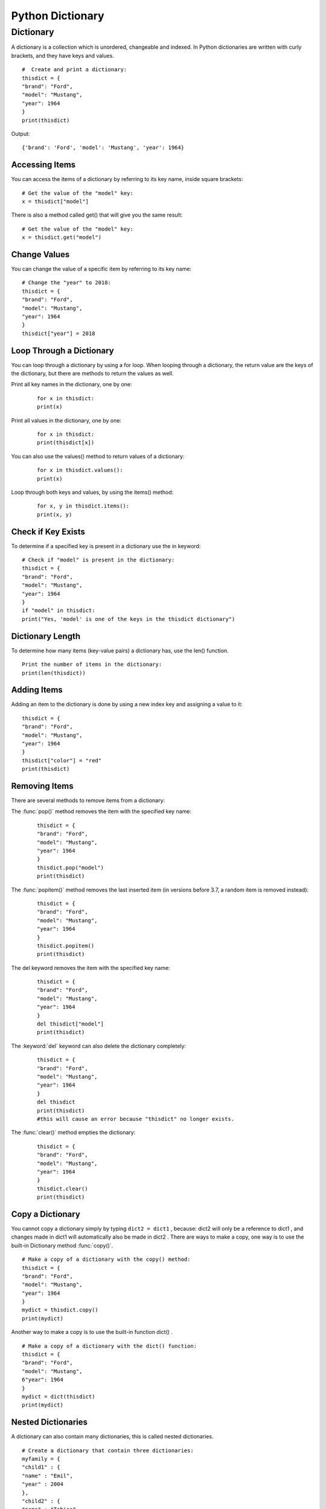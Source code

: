 =====================
Python Dictionary
=====================

.. index:: ! Dictionary
    single : Dictionary

Dictionary
===========

A dictionary is a collection which is unordered, changeable and indexed. In Python
dictionaries are written with curly brackets, and they have keys and values.
::

    #  Create and print a dictionary:
    thisdict = {
    "brand": "Ford",
    "model": "Mustang",
    "year": 1964
    }
    print(thisdict)

Output:
::

    {'brand': 'Ford', 'model': 'Mustang', 'year': 1964}

Accessing Items
-----------------

You can access the items of a dictionary by referring to its key name, inside square brackets:
::

    # Get the value of the "model" key:
    x = thisdict["model"]

There is also a method called get() that will give you the same result:
::

    # Get the value of the "model" key:
    x = thisdict.get("model")

Change Values
---------------

You can change the value of a specific item by referring to its key name:
::

    # Change the "year" to 2018:
    thisdict = {
    "brand": "Ford",
    "model": "Mustang",
    "year": 1964
    }
    thisdict["year"] = 2018

Loop Through a Dictionary
--------------------------

You can loop through a dictionary by using a for loop.
When looping through a dictionary, the return value are the keys of the dictionary, but there
are methods to return the values as well.

Print all key names in the dictionary, one by one:
    ::

        for x in thisdict:
        print(x)

Print all values in the dictionary, one by one:
    ::

        for x in thisdict:
        print(thisdict[x])

You can also use the values() method to return values of a dictionary:
    ::

        for x in thisdict.values():
        print(x)

Loop through both keys and values, by using the items() method:
    ::

        for x, y in thisdict.items():
        print(x, y)

Check if Key Exists
---------------------

To determine if a specified key is present in a dictionary use the in keyword:

::

    # Check if "model" is present in the dictionary:
    thisdict = {
    "brand": "Ford",
    "model": "Mustang",
    "year": 1964
    }
    if "model" in thisdict:
    print("Yes, 'model' is one of the keys in the thisdict dictionary")

Dictionary Length
----------------------

To determine how many items (key-value pairs) a dictionary has, use the len() function.
::

    Print the number of items in the dictionary:
    print(len(thisdict))

Adding Items
-------------

Adding an item to the dictionary is done by using a new index key and assigning a value to it:
::

    thisdict = {
    "brand": "Ford",
    "model": "Mustang",
    "year": 1964
    }
    thisdict["color"] = "red"
    print(thisdict)

Removing Items
------------------

There are several methods to remove items from a dictionary:

The :func:`pop()` method removes the item with the specified key name:
    ::

        thisdict = {
        "brand": "Ford",
        "model": "Mustang",
        "year": 1964
        }
        thisdict.pop("model")
        print(thisdict)

The :func:`popitem()` method removes the last inserted item (in versions before 3.7, a random item is removed instead):
    ::

        thisdict = {
        "brand": "Ford",
        "model": "Mustang",
        "year": 1964
        }
        thisdict.popitem()
        print(thisdict)

The del keyword removes the item with the specified key name:
    ::

        thisdict = {
        "brand": "Ford",
        "model": "Mustang",
        "year": 1964
        }
        del thisdict["model"]
        print(thisdict)

The :keyword:`del` keyword can also delete the dictionary completely:
    ::

        thisdict = {
        "brand": "Ford",
        "model": "Mustang",
        "year": 1964
        }
        del thisdict
        print(thisdict)
        #this will cause an error because "thisdict" no longer exists.

The :func:`clear()` method empties the dictionary:
    ::

        thisdict = {
        "brand": "Ford",
        "model": "Mustang",
        "year": 1964
        }
        thisdict.clear()
        print(thisdict)

Copy a Dictionary
--------------------

You cannot copy a dictionary simply by typing ``dict2 = dict1`` , because: dict2 will only be
a reference to dict1 , and changes made in dict1 will automatically also be made in
dict2 .
There are ways to make a copy, one way is to use the built-in Dictionary method :func:`copy()`.
::

    # Make a copy of a dictionary with the copy() method:
    thisdict = {
    "brand": "Ford",
    "model": "Mustang",
    "year": 1964
    }
    mydict = thisdict.copy()
    print(mydict)

Another way to make a copy is to use the built-in function dict() .
::

    # Make a copy of a dictionary with the dict() function:
    thisdict = {
    "brand": "Ford",
    "model": "Mustang",
    6"year": 1964
    }
    mydict = dict(thisdict)
    print(mydict)

Nested Dictionaries
--------------------

A dictionary can also contain many dictionaries, this is called nested dictionaries.
::

    # Create a dictionary that contain three dictionaries:
    myfamily = {
    "child1" : {
    "name" : "Emil",
    "year" : 2004
    },
    "child2" : {
    "name" : "Tobias",
    "year" : 2007
    },
    "child3" : {
    "name" : "Linus",
    "year" : 2011
    }
    }

Or, if you want to nest three dictionaries that already exists as dictionaries:

Create three dictionaries, then create one dictionary that will contain the other three
::

    dictionaries:
    child1 = {
    "name" : "Emil",
    "year" : 2004
    }
    7child2 = {
    "name" : "Tobias",
    "year" : 2007
    }
    child3 = {
    "name" : "Linus",
    "year" : 2011
    }
    myfamily = {
    "child1" : child1,
    "child2" : child2,
    "child3" : child3
    }

The dict() Constructor
-----------------------

It is also possible to use the dict() constructor to make a new dictionary:
::

    thisdict = dict(brand="Ford", model="Mustang", year=1964)
    # note that keywords are not string literals
    # note the use of equals rather than colon for the assignment
    print(thisdict)

Dictionary Methods
--------------------

Python has a set of built-in methods that you can use on dictionaries.


